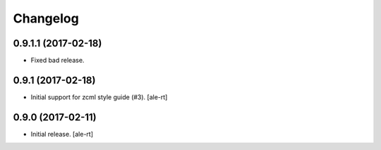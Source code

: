 Changelog
=========


0.9.1.1 (2017-02-18)
--------------------

- Fixed bad release.


0.9.1 (2017-02-18)
------------------

- Initial support for zcml style guide (#3).
  [ale-rt]


0.9.0 (2017-02-11)
------------------

- Initial release.
  [ale-rt]
